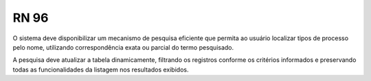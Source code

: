 **RN 96**
=========
O sistema deve disponibilizar um mecanismo de pesquisa eficiente que permita ao usuário localizar tipos de processo pelo nome, 
utilizando correspondência exata ou parcial do termo pesquisado. 

A pesquisa deve atualizar a tabela dinamicamente, 
filtrando os registros conforme os critérios informados e preservando todas as funcionalidades da listagem nos resultados exibidos.
